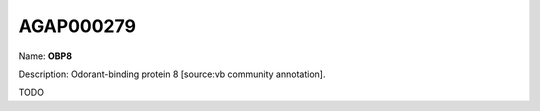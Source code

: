 
AGAP000279
=============

Name: **OBP8**

Description: Odorant-binding protein 8 [source:vb community annotation].

TODO

